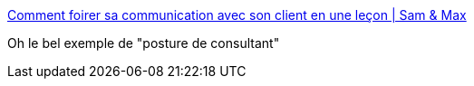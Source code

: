 :jbake-type: post
:jbake-status: published
:jbake-title: Comment foirer sa communication avec son client en une leçon | Sam & Max
:jbake-tags: consulting,communication,_mois_févr.,_année_2016
:jbake-date: 2016-02-26
:jbake-depth: ../
:jbake-uri: shaarli/1456484551000.adoc
:jbake-source: https://nicolas-delsaux.hd.free.fr/Shaarli?searchterm=http%3A%2F%2Fsametmax.com%2Fcomment-foirer-sa-communication-avec-son-client-en-une-lecon%2F&searchtags=consulting+communication+_mois_f%C3%A9vr.+_ann%C3%A9e_2016
:jbake-style: shaarli

http://sametmax.com/comment-foirer-sa-communication-avec-son-client-en-une-lecon/[Comment foirer sa communication avec son client en une leçon | Sam & Max]

Oh le bel exemple de "posture de consultant"
